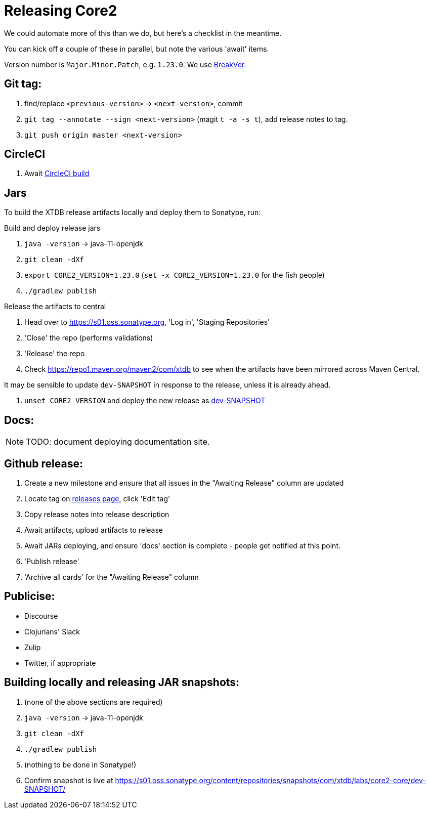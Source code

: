= Releasing Core2

We could automate more of this than we do, but here's a checklist in the meantime.

You can kick off a couple of these in parallel, but note the various 'await' items.

Version number is `Major.Minor.Patch`, e.g. `1.23.0`.
We use https://github.com/ptaoussanis/encore/blob/master/BREAK-VERSIONING.md[BreakVer].

== Git tag:

. find/replace `<previous-version>` -> `<next-version>`, commit
. `git tag --annotate --sign <next-version>` (magit `t -a -s t`), add release notes to tag.
. `git push origin master <next-version>`

== CircleCI

. Await https://app.circleci.com/pipelines/github/xtdb/core2[CircleCI build]

== Jars

To build the XTDB release artifacts locally and deploy them to Sonatype, run:

Build and deploy release jars

. `java -version` -> java-11-openjdk
. `git clean -dXf`
. `export CORE2_VERSION=1.23.0` (`set -x CORE2_VERSION=1.23.0` for the fish people)
. `./gradlew publish`

Release the artifacts to central

. Head over to https://s01.oss.sonatype.org, 'Log in', 'Staging Repositories'
. 'Close' the repo (performs validations)
. 'Release' the repo
. Check https://repo1.maven.org/maven2/com/xtdb to see when the artifacts have been mirrored across Maven Central.

It may be sensible to update `dev-SNAPSHOT` in response to the release, unless it is already ahead.

. `unset CORE2_VERSION` and deploy the new release as link:#releasing-snapshots[dev-SNAPSHOT]

== Docs:

NOTE: TODO: document deploying documentation site.

== Github release:

. Create a new milestone and ensure that all issues in the "Awaiting Release" column are updated
. Locate tag on https://github.com/xtdb/core2/releases[releases page], click 'Edit tag'
. Copy release notes into release description
. Await artifacts, upload artifacts to release
. Await JARs deploying, and ensure 'docs' section is complete - people get notified at this point.
. 'Publish release'
. 'Archive all cards' for the "Awaiting Release" column

== Publicise:

* Discourse
* Clojurians' Slack
* Zulip
* Twitter, if appropriate

[#releasing-snapshots]
== Building locally and releasing JAR snapshots:

.  (none of the above sections are required)
.  `java -version` → java-11-openjdk
.  `git clean -dXf`
.  `./gradlew publish`
.  (nothing to be done in Sonatype!)
.  Confirm snapshot is live at https://s01.oss.sonatype.org/content/repositories/snapshots/com/xtdb/labs/core2-core/dev-SNAPSHOT/
